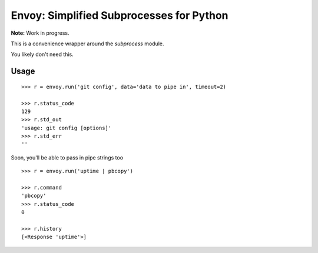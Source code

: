 Envoy: Simplified Subprocesses for Python
==========================================

**Note:** Work in progress.

This is a convenience wrapper around the `subprocess` module.

You likely don't need this.

.. image:: https://github.com/kennethreitz/envoy/raw/master/ext/in_action.png


Usage
-----

::

    >>> r = envoy.run('git config', data='data to pipe in', timeout=2)

    >>> r.status_code
    129
    >>> r.std_out
    'usage: git config [options]'
    >>> r.std_err
    ''

Soon, you'll be able to pass in pipe strings too ::

    >>> r = envoy.run('uptime | pbcopy')

    >>> r.command
    'pbcopy'
    >>> r.status_code
    0

    >>> r.history
    [<Response 'uptime'>]